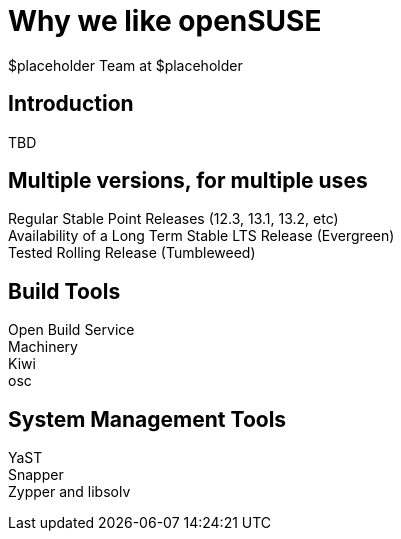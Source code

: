 Why *we* like openSUSE
======================
:author: $placeholder Team at $placeholder

Introduction
------------
[id="introduction"]
TBD

Multiple versions, for multiple uses
------------------------------------
[id="versions"]

Regular Stable Point Releases (12.3, 13.1, 13.2, etc) +
// Reasons why the Stable Point Releases are good
Availability of a Long Term Stable LTS Release (Evergreen) +
// Reasons why LTS is good
Tested Rolling Release (Tumbleweed) +
// Why having a tested rolling release is good

Build Tools
-----------
[id="buildtools"]

Open Build Service +
// Things we like about OBS
Machinery +
// Things we like about Machinery
Kiwi +
// Things we like about Kiwi
osc +
// Things we like about osc

System Management Tools
-----------------------
[id="systemmanagement"]

YaST +
// What we like about YaST
Snapper +
// What we like about Snapper
Zypper and libsolv +
// What we like about Zypper and libsolv

